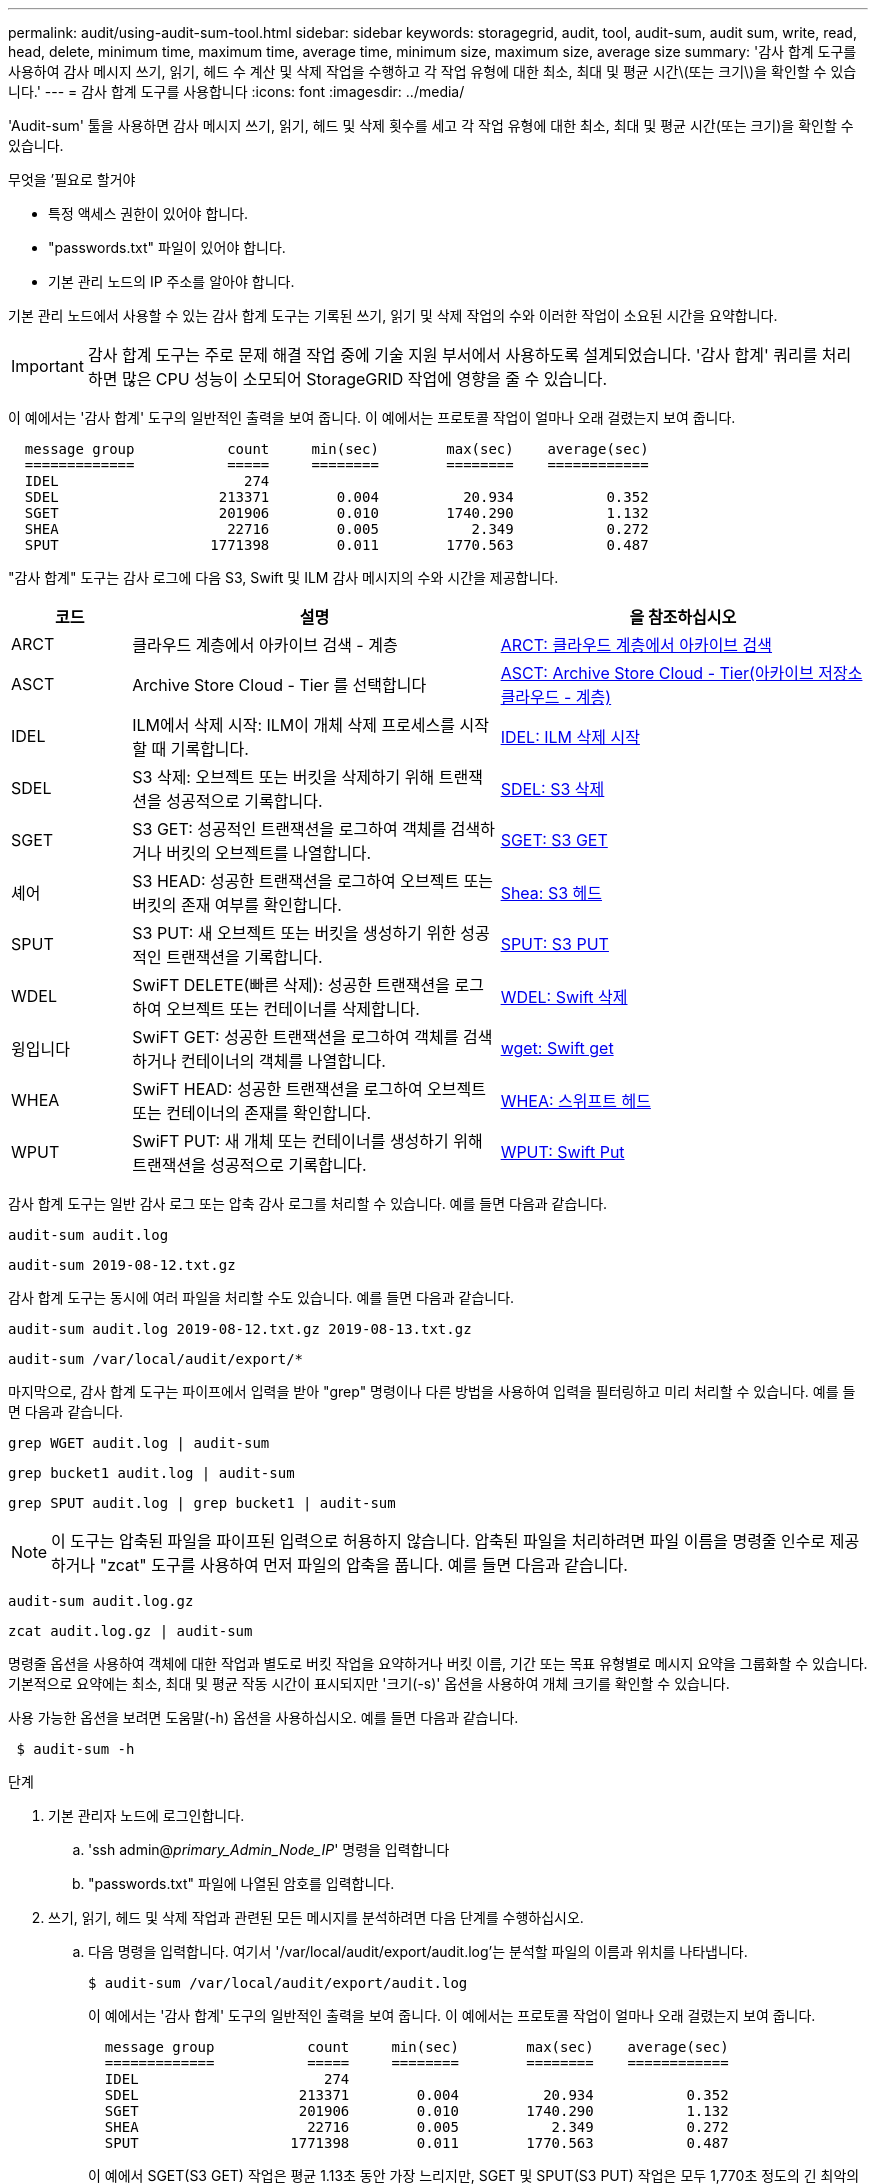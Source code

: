 ---
permalink: audit/using-audit-sum-tool.html 
sidebar: sidebar 
keywords: storagegrid, audit, tool, audit-sum, audit sum, write, read, head, delete, minimum time, maximum time, average time, minimum size, maximum size, average size 
summary: '감사 합계 도구를 사용하여 감사 메시지 쓰기, 읽기, 헤드 수 계산 및 삭제 작업을 수행하고 각 작업 유형에 대한 최소, 최대 및 평균 시간\(또는 크기\)을 확인할 수 있습니다.' 
---
= 감사 합계 도구를 사용합니다
:icons: font
:imagesdir: ../media/


[role="lead"]
'Audit-sum' 툴을 사용하면 감사 메시지 쓰기, 읽기, 헤드 및 삭제 횟수를 세고 각 작업 유형에 대한 최소, 최대 및 평균 시간(또는 크기)을 확인할 수 있습니다.

.무엇을 &#8217;필요로 할거야
* 특정 액세스 권한이 있어야 합니다.
* "passwords.txt" 파일이 있어야 합니다.
* 기본 관리 노드의 IP 주소를 알아야 합니다.


기본 관리 노드에서 사용할 수 있는 감사 합계 도구는 기록된 쓰기, 읽기 및 삭제 작업의 수와 이러한 작업이 소요된 시간을 요약합니다.


IMPORTANT: 감사 합계 도구는 주로 문제 해결 작업 중에 기술 지원 부서에서 사용하도록 설계되었습니다. '감사 합계' 쿼리를 처리하면 많은 CPU 성능이 소모되어 StorageGRID 작업에 영향을 줄 수 있습니다.

이 예에서는 '감사 합계' 도구의 일반적인 출력을 보여 줍니다. 이 예에서는 프로토콜 작업이 얼마나 오래 걸렸는지 보여 줍니다.

[listing]
----
  message group           count     min(sec)        max(sec)    average(sec)
  =============           =====     ========        ========    ============
  IDEL                      274
  SDEL                   213371        0.004          20.934           0.352
  SGET                   201906        0.010        1740.290           1.132
  SHEA                    22716        0.005           2.349           0.272
  SPUT                  1771398        0.011        1770.563           0.487
----
"감사 합계" 도구는 감사 로그에 다음 S3, Swift 및 ILM 감사 메시지의 수와 시간을 제공합니다.

[cols="14,43,43"]
|===
| 코드 | 설명 | 을 참조하십시오 


 a| 
ARCT
 a| 
클라우드 계층에서 아카이브 검색 - 계층
 a| 
xref:arct-archive-retrieve-from-cloud-tier.adoc[ARCT: 클라우드 계층에서 아카이브 검색]



 a| 
ASCT
 a| 
Archive Store Cloud - Tier 를 선택합니다
 a| 
xref:asct-archive-store-cloud-tier.adoc[ASCT: Archive Store Cloud - Tier(아카이브 저장소 클라우드 - 계층)]



 a| 
IDEL
 a| 
ILM에서 삭제 시작: ILM이 개체 삭제 프로세스를 시작할 때 기록합니다.
 a| 
xref:idel-ilm-initiated-delete.adoc[IDEL: ILM 삭제 시작]



 a| 
SDEL
 a| 
S3 삭제: 오브젝트 또는 버킷을 삭제하기 위해 트랜잭션을 성공적으로 기록합니다.
 a| 
xref:sdel-s3-delete.adoc[SDEL: S3 삭제]



 a| 
SGET
 a| 
S3 GET: 성공적인 트랜잭션을 로그하여 객체를 검색하거나 버킷의 오브젝트를 나열합니다.
 a| 
xref:sget-s3-get.adoc[SGET: S3 GET]



 a| 
셰어
 a| 
S3 HEAD: 성공한 트랜잭션을 로그하여 오브젝트 또는 버킷의 존재 여부를 확인합니다.
 a| 
xref:shea-s3-head.adoc[Shea: S3 헤드]



 a| 
SPUT
 a| 
S3 PUT: 새 오브젝트 또는 버킷을 생성하기 위한 성공적인 트랜잭션을 기록합니다.
 a| 
xref:sput-s3-put.adoc[SPUT: S3 PUT]



 a| 
WDEL
 a| 
SwiFT DELETE(빠른 삭제): 성공한 트랜잭션을 로그하여 오브젝트 또는 컨테이너를 삭제합니다.
 a| 
xref:wdel-swift-delete.adoc[WDEL: Swift 삭제]



 a| 
윙입니다
 a| 
SwiFT GET: 성공한 트랜잭션을 로그하여 객체를 검색하거나 컨테이너의 객체를 나열합니다.
 a| 
xref:wget-swift-get.adoc[wget: Swift get]



 a| 
WHEA
 a| 
SwiFT HEAD: 성공한 트랜잭션을 로그하여 오브젝트 또는 컨테이너의 존재를 확인합니다.
 a| 
xref:whea-swift-head.adoc[WHEA: 스위프트 헤드]



 a| 
WPUT
 a| 
SwiFT PUT: 새 개체 또는 컨테이너를 생성하기 위해 트랜잭션을 성공적으로 기록합니다.
 a| 
xref:wput-swift-put.adoc[WPUT: Swift Put]

|===
감사 합계 도구는 일반 감사 로그 또는 압축 감사 로그를 처리할 수 있습니다. 예를 들면 다음과 같습니다.

[listing]
----
audit-sum audit.log
----
[listing]
----
audit-sum 2019-08-12.txt.gz
----
감사 합계 도구는 동시에 여러 파일을 처리할 수도 있습니다. 예를 들면 다음과 같습니다.

[listing]
----
audit-sum audit.log 2019-08-12.txt.gz 2019-08-13.txt.gz
----
[listing]
----
audit-sum /var/local/audit/export/*
----
마지막으로, 감사 합계 도구는 파이프에서 입력을 받아 "grep" 명령이나 다른 방법을 사용하여 입력을 필터링하고 미리 처리할 수 있습니다. 예를 들면 다음과 같습니다.

[listing]
----
grep WGET audit.log | audit-sum
----
[listing]
----
grep bucket1 audit.log | audit-sum
----
[listing]
----
grep SPUT audit.log | grep bucket1 | audit-sum
----

NOTE: 이 도구는 압축된 파일을 파이프된 입력으로 허용하지 않습니다. 압축된 파일을 처리하려면 파일 이름을 명령줄 인수로 제공하거나 "zcat" 도구를 사용하여 먼저 파일의 압축을 풉니다. 예를 들면 다음과 같습니다.

[listing]
----
audit-sum audit.log.gz
----
[listing]
----
zcat audit.log.gz | audit-sum
----
명령줄 옵션을 사용하여 객체에 대한 작업과 별도로 버킷 작업을 요약하거나 버킷 이름, 기간 또는 목표 유형별로 메시지 요약을 그룹화할 수 있습니다. 기본적으로 요약에는 최소, 최대 및 평균 작동 시간이 표시되지만 '크기(-s)' 옵션을 사용하여 개체 크기를 확인할 수 있습니다.

사용 가능한 옵션을 보려면 도움말(-h) 옵션을 사용하십시오. 예를 들면 다음과 같습니다.

[listing]
----
 $ audit-sum -h
----
.단계
. 기본 관리자 노드에 로그인합니다.
+
.. 'ssh admin@_primary_Admin_Node_IP_' 명령을 입력합니다
.. "passwords.txt" 파일에 나열된 암호를 입력합니다.


. 쓰기, 읽기, 헤드 및 삭제 작업과 관련된 모든 메시지를 분석하려면 다음 단계를 수행하십시오.
+
.. 다음 명령을 입력합니다. 여기서 '/var/local/audit/export/audit.log'는 분석할 파일의 이름과 위치를 나타냅니다.
+
[listing]
----
$ audit-sum /var/local/audit/export/audit.log
----
+
이 예에서는 '감사 합계' 도구의 일반적인 출력을 보여 줍니다. 이 예에서는 프로토콜 작업이 얼마나 오래 걸렸는지 보여 줍니다.

+
[listing]
----
  message group           count     min(sec)        max(sec)    average(sec)
  =============           =====     ========        ========    ============
  IDEL                      274
  SDEL                   213371        0.004          20.934           0.352
  SGET                   201906        0.010        1740.290           1.132
  SHEA                    22716        0.005           2.349           0.272
  SPUT                  1771398        0.011        1770.563           0.487
----
+
이 예에서 SGET(S3 GET) 작업은 평균 1.13초 동안 가장 느리지만, SGET 및 SPUT(S3 PUT) 작업은 모두 1,770초 정도의 긴 최악의 경우를 나타냅니다.

.. 가장 느린 10개의 검색 작업을 표시하려면 grep 명령을 사용하여 SGET 메시지만 선택하고 긴 출력 옵션('-l')을 추가하여 객체 경로('grep SGET audit.log | audit-sum-l')를 포함시킵니다
+
결과에 유형(오브젝트 또는 버킷) 및 경로가 포함되어 있어 이러한 특정 오브젝트와 관련된 다른 메시지에 대해 감사 로그를 작성할 수 있습니다.

+
[listing]
----
Total:          201906 operations
    Slowest:      1740.290 sec
    Average:         1.132 sec
    Fastest:         0.010 sec
    Slowest operations:
        time(usec)       source ip         type      size(B) path
        ========== =============== ============ ============ ====
        1740289662   10.96.101.125       object   5663711385 backup/r9O1OaQ8JB-1566861764-4519.iso
        1624414429   10.96.101.125       object   5375001556 backup/r9O1OaQ8JB-1566861764-6618.iso
        1533143793   10.96.101.125       object   5183661466 backup/r9O1OaQ8JB-1566861764-4518.iso
             70839   10.96.101.125       object        28338 bucket3/dat.1566861764-6619
             68487   10.96.101.125       object        27890 bucket3/dat.1566861764-6615
             67798   10.96.101.125       object        27671 bucket5/dat.1566861764-6617
             67027   10.96.101.125       object        27230 bucket5/dat.1566861764-4517
             60922   10.96.101.125       object        26118 bucket3/dat.1566861764-4520
             35588   10.96.101.125       object        11311 bucket3/dat.1566861764-6616
             23897   10.96.101.125       object        10692 bucket3/dat.1566861764-4516
----
+
이 예제 출력에서 세 개의 가장 느린 S3 GET 요청은 크기가 약 5GB인 오브젝트에 대해 다른 오브젝트보다 훨씬 크다는 것을 알 수 있습니다. 크기가 크면 검색 시간이 느려질 수 있습니다.



. 그리드에서 인제스트되고 검색되는 오브젝트 크기를 결정하려면 크기 옵션('-s')을 사용합니다.
+
[listing]
----
audit-sum -s audit.log
----
+
[listing]
----
  message group           count       min(MB)          max(MB)      average(MB)
  =============           =====     ========        ========    ============
  IDEL                      274        0.004        5000.000        1654.502
  SDEL                   213371        0.000          10.504           1.695
  SGET                   201906        0.000        5000.000          14.920
  SHEA                    22716        0.001          10.504           2.967
  SPUT                  1771398        0.000        5000.000           2.495
----
+
이 예에서 SPUT의 평균 개체 크기는 2.5MB 미만이지만 SGET의 평균 크기는 훨씬 큽니다. SPUT 메시지 수가 SGET 메시지 수보다 훨씬 많음을 나타내며, 이는 대부분의 개체가 검색되지 않음을 나타냅니다.

. 어제 검색 속도가 느리는지 확인하려면:
+
.. 적절한 감사 로그에 명령을 입력하고 GROUP-By-TIME 옵션('-GT')을 사용한 다음 기간(예: 15M, 1H, 10S)을 사용합니다.
+
[listing]
----
 grep SGET audit.log | audit-sum -gt 1H
----
+
[listing]
----
  message group           count    min(sec)       max(sec)   average(sec)
  =============           =====     ========        ========    ============
  2019-09-05T00            7591        0.010        1481.867           1.254
  2019-09-05T01            4173        0.011        1740.290           1.115
  2019-09-05T02           20142        0.011        1274.961           1.562
  2019-09-05T03           57591        0.010        1383.867           1.254
  2019-09-05T04          124171        0.013        1740.290           1.405
  2019-09-05T05          420182        0.021        1274.511           1.562
  2019-09-05T06         1220371        0.015        6274.961           5.562
  2019-09-05T07          527142        0.011        1974.228           2.002
  2019-09-05T08          384173        0.012        1740.290           1.105
  2019-09-05T09           27591        0.010        1481.867           1.354
----
+
이러한 결과는 S3이 06:00에서 07:00 사이에 트래픽이 증가하는 것을 보여줍니다. 최대 시간과 평균 시간도 이 시기에 상당히 높으면서, 수가 증가할수록 점차 증가하지는 않았습니다. 이는 네트워크 또는 그리드의 요청 처리 능력 중 어느 곳보다 용량이 초과된 것을 의미합니다.

.. 어제 매시간 검색되는 개체의 크기를 확인하려면 명령에 size 옵션('-s')을 추가합니다.
+
[listing]
----
grep SGET audit.log | audit-sum -gt 1H -s
----
+
[listing]
----
  message group           count       min(B)          max(B)      average(B)
  =============           =====     ========        ========    ============
  2019-09-05T00            7591        0.040        1481.867           1.976
  2019-09-05T01            4173        0.043        1740.290           2.062
  2019-09-05T02           20142        0.083        1274.961           2.303
  2019-09-05T03           57591        0.912        1383.867           1.182
  2019-09-05T04          124171        0.730        1740.290           1.528
  2019-09-05T05          420182        0.875        4274.511           2.398
  2019-09-05T06         1220371        0.691  5663711385.961          51.328
  2019-09-05T07          527142        0.130        1974.228           2.147
  2019-09-05T08          384173        0.625        1740.290           1.878
  2019-09-05T09           27591        0.689        1481.867           1.354
----
+
이러한 결과는 전체 검색 트래픽이 최대값일 때 매우 큰 검색 결과가 발생했음을 나타냅니다.

.. 자세한 내용을 보려면 '감사 설명' 도구를 사용하여 해당 시간 동안 모든 SGET 작업을 검토하십시오.
+
[listing]
----
grep 2019-09-05T06 audit.log | grep SGET | audit-explain | less
----
+
grep 명령의 출력이 여러 줄로 예상되는 경우 "less" 명령을 추가하여 감사 로그 파일의 내용을 한 번에 한 페이지(한 화면)씩 표시합니다.



. 버킷의 SPUT 작업이 개체에 대한 SPUT 작업보다 느리는지 확인하려면 다음을 수행합니다.
+
.. 먼저 오브젝트 및 버킷 작동을 위해 개별적으로 메시지를 그룹화하는 '-go' 옵션을 사용합니다.
+
[listing]
----
grep SPUT sample.log | audit-sum -go
----
+
[listing]
----
  message group           count     min(sec)        max(sec)    average(sec)
  =============           =====     ========        ========    ============
  SPUT.bucket                 1        0.125           0.125           0.125
  SPUT.object                12        0.025           1.019           0.236
----
+
결과는 버킷에 대한 SPUT 작업의 성능 특성이 객체에 대한 SPUT 작업과 다르다는 것을 보여줍니다.

.. 어떤 버킷이 가장 느린 SPUT 작업을 가지는지 확인하려면 버킷별로 메시지를 그룹화하는 '-GB' 옵션을 사용합니다.
+
[listing]
----
grep SPUT audit.log | audit-sum -gb
----
+
[listing]
----
  message group                  count     min(sec)        max(sec)    average(sec)
  =============                  =====     ========        ========    ============
  SPUT.cho-non-versioning        71943        0.046        1770.563           1.571
  SPUT.cho-versioning            54277        0.047        1736.633           1.415
  SPUT.cho-west-region           80615        0.040          55.557           1.329
  SPUT.ldt002                  1564563        0.011          51.569           0.361
----
.. SPUT 객체 크기가 가장 큰 버킷을 결정하려면 '-GB'와 '-s' 옵션을 모두 사용합니다.
+
[listing]
----
grep SPUT audit.log | audit-sum -gb -s
----
+
[listing]
----
  message group                  count       min(B)          max(B)      average(B)
  =============                  =====     ========        ========    ============
  SPUT.cho-non-versioning        71943        2.097        5000.000          21.672
  SPUT.cho-versioning            54277        2.097        5000.000          21.120
  SPUT.cho-west-region           80615        2.097         800.000          14.433
  SPUT.ldt002                  1564563        0.000         999.972           0.352
----




xref:using-audit-explain-tool.adoc[감사 설명 도구를 사용합니다]
